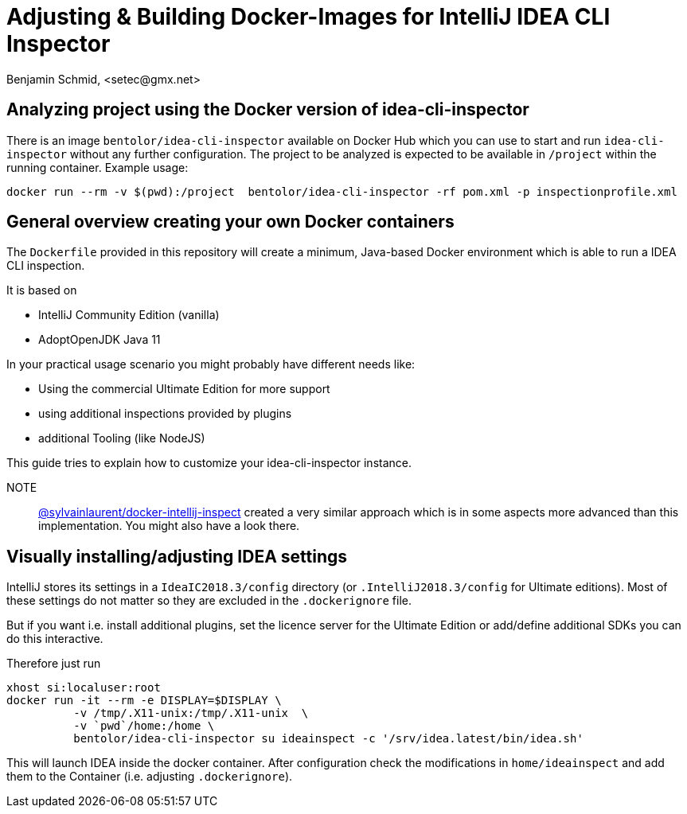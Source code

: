 = Adjusting & Building Docker-Images for IntelliJ IDEA CLI Inspector
Benjamin Schmid, <setec@gmx.net>

== Analyzing project using the Docker version of idea-cli-inspector

There is an image `bentolor/idea-cli-inspector` available on Docker Hub which
you can use to start and run `idea-cli-inspector` without any further
configuration. The project to be analyzed is expected to be available in
`/project` within the running container. Example usage:

====
  docker run --rm -v $(pwd):/project  bentolor/idea-cli-inspector -rf pom.xml -p inspectionprofile.xml
====

== General overview creating your own Docker containers

The `Dockerfile` provided in this repository will create a minimum,
Java-based Docker environment which is able to run a IDEA CLI
inspection.

It is based on

* IntelliJ Community Edition (vanilla)
* AdoptOpenJDK Java 11

In your practical usage scenario you might probably have different
needs like:

* Using the commercial Ultimate Edition for more support
* using additional inspections provided by plugins
* additional Tooling (like NodeJS)

This guide tries to explain how to customize your idea-cli-inspector
instance.

NOTE:: link:https://github.com/sylvainlaurent/docker-intellij-inspect[@sylvainlaurent/docker-intellij-inspect]
 created a very similar approach which is in some aspects more advanced
 than this implementation. You might also have a look there.


== Visually installing/adjusting IDEA settings

IntelliJ stores its settings in a `IdeaIC2018.3/config` directory
(or `.IntelliJ2018.3/config` for Ultimate editions). Most of these
settings do not matter so they are excluded in the `.dockerignore`
file.

But if you want i.e. install additional plugins, set the licence
server for the Ultimate Edition or add/define additional SDKs you
can do this interactive.

Therefore just run

```
xhost si:localuser:root 
docker run -it --rm -e DISPLAY=$DISPLAY \
          -v /tmp/.X11-unix:/tmp/.X11-unix  \
          -v `pwd`/home:/home \
          bentolor/idea-cli-inspector su ideainspect -c '/srv/idea.latest/bin/idea.sh'
```

This will launch IDEA inside the docker container. After configuration check the
modifications in `home/ideainspect` and add them to the Container (i.e. adjusting
`.dockerignore`).